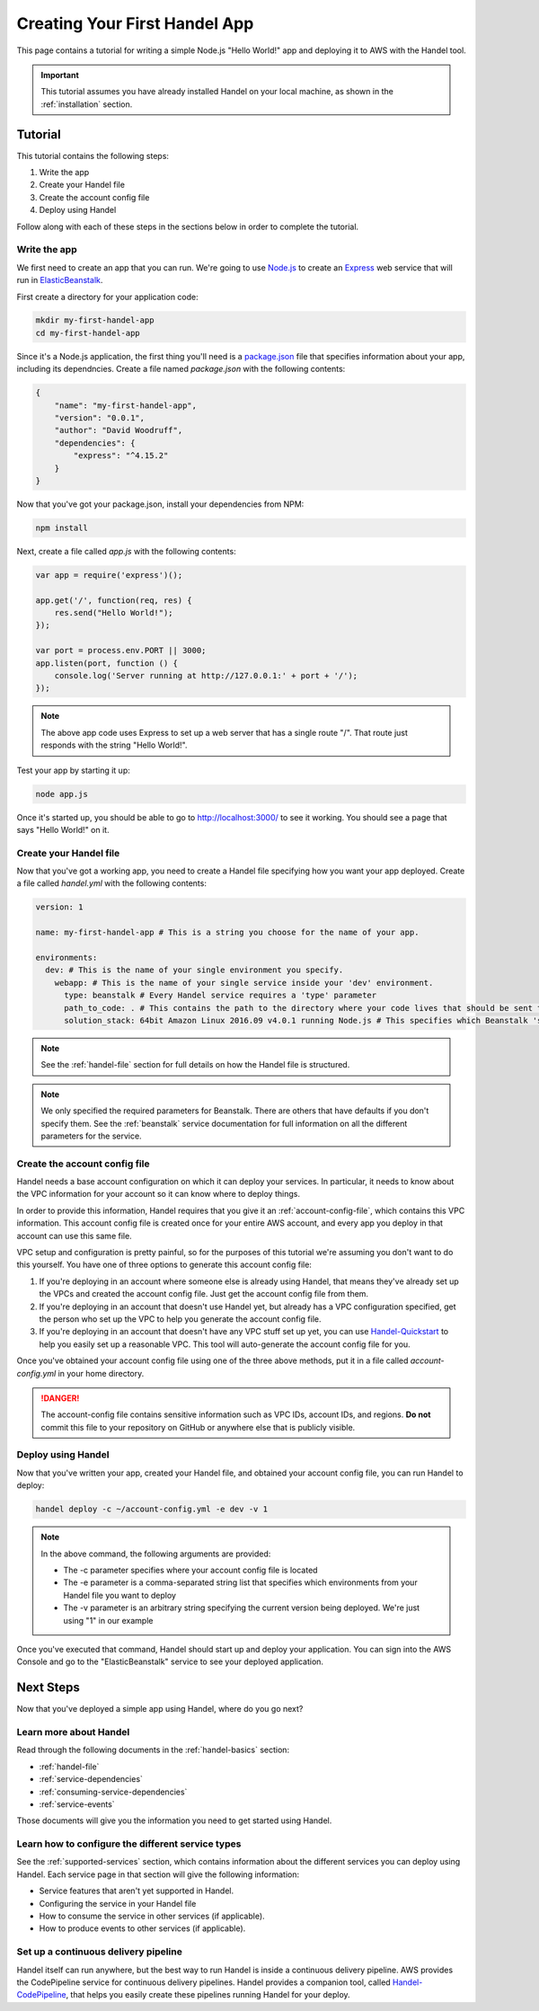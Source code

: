 .. _creating-your-first-handel-app:

Creating Your First Handel App
==============================
This page contains a tutorial for writing a simple Node.js "Hello World!" app and deploying it to AWS with the Handel tool.

.. IMPORTANT::

    This tutorial assumes you have already installed Handel on your local machine, as shown in the :ref:`installation` section.

Tutorial
--------
This tutorial contains the following steps:

1. Write the app
2. Create your Handel file
3. Create the account config file
4. Deploy using Handel

Follow along with each of these steps in the sections below in order to complete the tutorial.

Write the app
~~~~~~~~~~~~~
We first need to create an app that you can run. We're going to use `Node.js <https://nodejs.org/en/>`_ to create an `Express <https://expressjs.com/>`_ web service that will run in `ElasticBeanstalk <https://aws.amazon.com/elasticbeanstalk/>`_. 

First create a directory for your application code:

.. code-block:: bash

    mkdir my-first-handel-app
    cd my-first-handel-app

Since it's a Node.js application, the first thing you'll need is a `package.json <https://docs.npmjs.com/files/package.json>`_ file that specifies information about your app, including its dependncies. Create a file named *package.json* with the following contents:

.. code-block:: json
   
    {
        "name": "my-first-handel-app",
        "version": "0.0.1",
        "author": "David Woodruff",
        "dependencies": {
            "express": "^4.15.2"
        }
    }

Now that you've got your package.json, install your dependencies from NPM:

.. code-block:: bash

    npm install

Next, create a file called *app.js* with the following contents:

.. code-block:: javascript

    var app = require('express')();

    app.get('/', function(req, res) {
        res.send("Hello World!");
    });

    var port = process.env.PORT || 3000;
    app.listen(port, function () {
        console.log('Server running at http://127.0.0.1:' + port + '/');
    });

.. NOTE::

    The above app code uses Express to set up a web server that has a single route "/". That route just responds with the string "Hello World!".

Test your app by starting it up:

.. code-block:: bash

    node app.js

Once it's started up, you should be able to go to `http://localhost:3000/ <http://localhost:3000>`_ to see it working. You should see a page that says "Hello World!" on it.

Create your Handel file
~~~~~~~~~~~~~~~~~~~~~~~
Now that you've got a working app, you need to create a Handel file specifying how you want your app deployed. Create a file called *handel.yml* with the following contents:

.. code-block:: yaml

    version: 1

    name: my-first-handel-app # This is a string you choose for the name of your app.

    environments:
      dev: # This is the name of your single environment you specify.
        webapp: # This is the name of your single service inside your 'dev' environment.
          type: beanstalk # Every Handel service requires a 'type' parameter
          path_to_code: . # This contains the path to the directory where your code lives that should be sent to Beanstalk
          solution_stack: 64bit Amazon Linux 2016.09 v4.0.1 running Node.js # This specifies which Beanstalk 'solution stack' should be used for the app.

.. NOTE::

    See the :ref:`handel-file` section for full details on how the Handel file is structured. 

.. NOTE::

    We only specified the required parameters for Beanstalk. There are others that have defaults if you don't specify them. See the :ref:`beanstalk` service documentation for full information on all the different parameters for the service.

Create the account config file
~~~~~~~~~~~~~~~~~~~~~~~~~~~~~~~
Handel needs a base account configuration on which it can deploy your services. In particular, it needs to know about the VPC information for your account so it can know where to deploy things.

In order to provide this information, Handel requires that you give it an :ref:`account-config-file`, which contains this VPC information. This account config file is created once for your entire AWS account, and every app you deploy in that account can use this same file.

VPC setup and configuration is pretty painful, so for the purposes of this tutorial we're assuming you don't want to do this yourself. You have one of three options to generate this account config file:

1. If you're deploying in an account where someone else is already using Handel, that means they've already set up the VPCs and created the account config file. Just get the account config file from them.
2. If you're deploying in an account that doesn't use Handel yet, but already has a VPC configuration specified, get the person who set up the VPC to help you generate the account config file.
3. If you're deploying in an account that doesn't have any VPC stuff set up yet, you can use `Handel-Quickstart <http://handel-quickstart.readthedocs.io>`_ to help you easily set up a reasonable VPC. This tool will auto-generate the account config file for you. 

Once you've obtained your account config file using one of the three above methods, put it in a file called *account-config.yml* in your home directory.

.. DANGER::

    The account-config file contains sensitive information such as VPC IDs, account IDs, and regions. **Do not** commit this file to your repository on GitHub or anywhere else that is publicly visible.

Deploy using Handel
~~~~~~~~~~~~~~~~~~~
Now that you've written your app, created your Handel file, and obtained your account config file, you can run Handel to deploy:

.. code-block:: bash

    handel deploy -c ~/account-config.yml -e dev -v 1

.. NOTE::

    In the above command, the following arguments are provided:

    * The -c parameter specifies where your account config file is located
    * The -e parameter is a comma-separated string list that specifies which environments from your Handel file you want to deploy
    * The -v parameter is an arbitrary string specifying the current version being deployed. We're just using "1" in our example

Once you've executed that command, Handel should start up and deploy your application. You can sign into the AWS Console and go to the "ElasticBeanstalk" service to see your deployed application.

Next Steps
----------
Now that you've deployed a simple app using Handel, where do you go next?

Learn more about Handel
~~~~~~~~~~~~~~~~~~~~~~~
Read through the following documents in the :ref:`handel-basics` section:

* :ref:`handel-file`
* :ref:`service-dependencies`
* :ref:`consuming-service-dependencies`
* :ref:`service-events`

Those documents will give you the information you need to get started using Handel. 

Learn how to configure the different service types
~~~~~~~~~~~~~~~~~~~~~~~~~~~~~~~~~~~~~~~~~~~~~~~~~~
See the :ref:`supported-services` section, which contains information about the different services you can deploy using Handel. Each service page in that section will give the following information:

* Service features that aren't yet supported in Handel.
* Configuring the service in your Handel file
* How to consume the service in other services (if applicable).
* How to produce events to other services (if applicable).

Set up a continuous delivery pipeline
~~~~~~~~~~~~~~~~~~~~~~~~~~~~~~~~~~~~~
Handel itself can run anywhere, but the best way to run Handel is inside a continuous delivery pipeline. AWS provides the CodePipeline service for continuous delivery pipelines. Handel provides a companion tool, called `Handel-CodePipeline <http://handel-codepipeline.readthedocs.io>`_, that helps you easily create these pipelines running Handel for your deploy.
